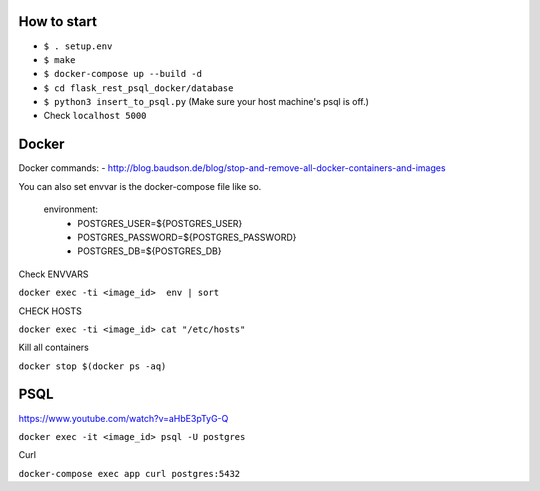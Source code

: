 How to start
============

- ``$ . setup.env``
- ``$ make``
- ``$ docker-compose up --build -d``
- ``$ cd flask_rest_psql_docker/database``
- ``$ python3 insert_to_psql.py`` (Make sure your host machine's psql is off.)
- Check ``localhost 5000``

Docker
============

Docker commands:
- http://blog.baudson.de/blog/stop-and-remove-all-docker-containers-and-images 

You can also set envvar is the docker-compose file like so.

    environment:
          - POSTGRES_USER=${POSTGRES_USER}
          - POSTGRES_PASSWORD=${POSTGRES_PASSWORD}
          - POSTGRES_DB=${POSTGRES_DB}

Check ENVVARS

``docker exec -ti <image_id>  env | sort``

CHECK HOSTS

``docker exec -ti <image_id> cat "/etc/hosts"``

Kill all containers

``docker stop $(docker ps -aq)``

PSQL
============

https://www.youtube.com/watch?v=aHbE3pTyG-Q

``docker exec -it <image_id> psql -U postgres``

Curl

``docker-compose exec app curl postgres:5432``






